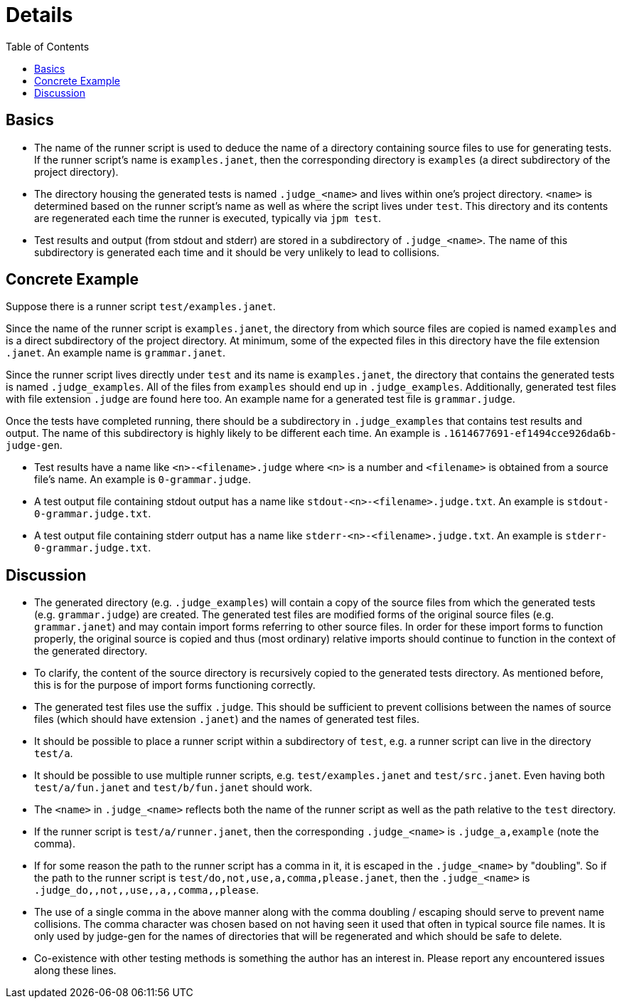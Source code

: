 = Details
:toc:

== Basics

* The name of the runner script is used to deduce the name of a
  directory containing source files to use for generating tests.  If
  the runner script's name is `examples.janet`, then the corresponding
  directory is `examples` (a direct subdirectory of the project
  directory).

* The directory housing the generated tests is named `.judge_<name>`
  and lives within one's project directory.  `<name>` is determined
  based on the runner script's name as well as where the script lives
  under `test`.  This directory and its contents are regenerated each
  time the runner is executed, typically via `jpm test`.

* Test results and output (from stdout and stderr) are stored in
  a subdirectory of `.judge_<name>`.  The name of this subdirectory is
  generated each time and it should be very unlikely to lead to
  collisions.

== Concrete Example

Suppose there is a runner script `test/examples.janet`.

Since the name of the runner script is `examples.janet`, the directory
from which source files are copied is named `examples` and is a direct
subdirectory of the project directory.  At minimum, some of the
expected files in this directory have the file extension `.janet`.  An
example name is `grammar.janet`.

Since the runner script lives directly under `test` and its name is
`examples.janet`, the directory that contains the generated tests is
named `.judge_examples`.  All of the files from `examples` should end
up in `.judge_examples`.  Additionally, generated test files with file
extension `.judge` are found here too.  An example name for a
generated test file is `grammar.judge`.

Once the tests have completed running, there should be a subdirectory
in `.judge_examples` that contains test results and output.  The name
of this subdirectory is highly likely to be different each time.  An
example is `.1614677691-ef1494cce926da6b-judge-gen`.

* Test results have a name like `<n>-<filename>.judge` where `<n>` is
  a number and `<filename>` is obtained from a source file's name.  An
  example is `0-grammar.judge`.

* A test output file containing stdout output has a name like
  `stdout-<n>-<filename>.judge.txt`.  An example is
  `stdout-0-grammar.judge.txt`.

* A test output file containing stderr output has a name like
  `stderr-<n>-<filename>.judge.txt`.  An example is
  `stderr-0-grammar.judge.txt`.

== Discussion

* The generated directory (e.g. `.judge_examples`) will contain a copy
  of the source files from which the generated tests
  (e.g. `grammar.judge`) are created.  The generated test files are
  modified forms of the original source files (e.g. `grammar.janet`)
  and may contain import forms referring to other source files.  In
  order for these import forms to function properly, the original
  source is copied and thus (most ordinary) relative imports should
  continue to function in the context of the generated directory.

* To clarify, the content of the source directory is recursively
  copied to the generated tests directory.  As mentioned before, this
  is for the purpose of import forms functioning correctly.

* The generated test files use the suffix `.judge`.  This should be
  sufficient to prevent collisions between the names of source files
  (which should have extension `.janet`) and the names of generated
  test files.

* It should be possible to place a runner script within a subdirectory
  of `test`, e.g. a runner script can live in the directory `test/a`.

* It should be possible to use multiple runner scripts, e.g.
  `test/examples.janet` and `test/src.janet`.  Even having both
  `test/a/fun.janet` and `test/b/fun.janet` should work.

* The `<name>` in `.judge_<name>` reflects both the name of the runner
  script as well as the path relative to the `test` directory.

* If the runner script is `test/a/runner.janet`, then the
  corresponding `.judge_<name>` is `.judge_a,example` (note the
  comma).

* If for some reason the path to the runner script has a comma in it,
  it is escaped in the `.judge_<name>` by "doubling".  So if the path
  to the runner script is `test/do,not,use,a,comma,please.janet`, then
  the `.judge_<name>` is `.judge_do,,not,,use,,a,,comma,,please`.

* The use of a single comma in the above manner along with the comma
  doubling / escaping should serve to prevent name collisions.  The
  comma character was chosen based on not having seen it used that
  often in typical source file names.  It is only used by judge-gen
  for the names of directories that will be regenerated and which
  should be safe to delete.

* Co-existence with other testing methods is something the author has
  an interest in.  Please report any encountered issues along these
  lines.
